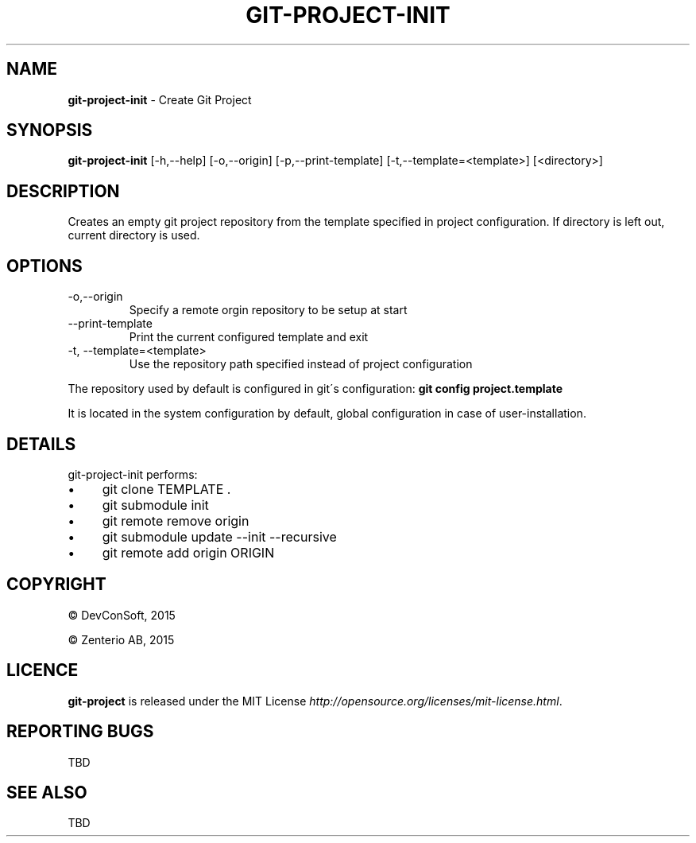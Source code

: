 .\" generated with Ronn/v0.7.3
.\" http://github.com/rtomayko/ronn/tree/0.7.3
.
.TH "GIT\-PROJECT\-INIT" "1" "September 2015" "" "Git Project"
.
.SH "NAME"
\fBgit\-project\-init\fR \- Create Git Project
.
.SH "SYNOPSIS"
\fBgit\-project\-init\fR [\-h,\-\-help] [\-o,\-\-origin] [\-p,\-\-print\-template] [\-t,\-\-template=<template>] [<directory>]
.
.SH "DESCRIPTION"
Creates an empty git project repository from the template specified in project configuration\. If directory is left out, current directory is used\.
.
.SH "OPTIONS"
.
.TP
\-o,\-\-origin
Specify a remote orgin repository to be setup at start
.
.TP
\-\-print\-template
Print the current configured template and exit
.
.TP
\-t, \-\-template=<template>
Use the repository path specified instead of project configuration
.
.P
The repository used by default is configured in git\'s configuration: \fBgit config project\.template\fR
.
.P
It is located in the system configuration by default, global configuration in case of user\-installation\.
.
.SH "DETAILS"
git\-project\-init performs:
.
.IP "\(bu" 4
git clone TEMPLATE \.
.
.IP "\(bu" 4
git submodule init
.
.IP "\(bu" 4
git remote remove origin
.
.IP "\(bu" 4
git submodule update \-\-init \-\-recursive
.
.IP "\(bu" 4
git remote add origin ORIGIN
.
.IP "" 0
.
.SH "COPYRIGHT"
\(co DevConSoft, 2015
.
.P
\(co Zenterio AB, 2015
.
.SH "LICENCE"
\fBgit\-project\fR is released under the MIT License \fIhttp://opensource\.org/licenses/mit\-license\.html\fR\.
.
.SH "REPORTING BUGS"
TBD
.
.SH "SEE ALSO"
TBD

